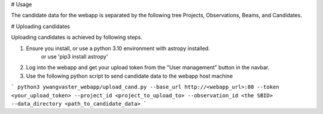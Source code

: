 # Usage

The candidate data for the webapp is separated by the following tree Projects, Observations, Beams, and Candidates.


# Uploading candidates

Uploading candidates is achieved by following steps.

1. Ensure you install, or use a python 3.10 environment with astropy installed.
    or use 'pip3 install astropy'
2. Log into the webapp and get your upload token from the "User management" button in the navbar. 
3. Use the following python script to send candidate data to the webapp host machine

```
python3 ywangvaster_webapp/upload_cand.py --base_url http://<webapp_url>:80 --token <your_upload_token> --project_id <project_to_upload_to> --observation_id <the SBID> --data_directory <path_to_candidate_data>
```
